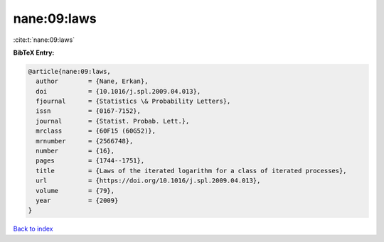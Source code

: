 nane:09:laws
============

:cite:t:`nane:09:laws`

**BibTeX Entry:**

.. code-block:: bibtex

   @article{nane:09:laws,
     author        = {Nane, Erkan},
     doi           = {10.1016/j.spl.2009.04.013},
     fjournal      = {Statistics \& Probability Letters},
     issn          = {0167-7152},
     journal       = {Statist. Probab. Lett.},
     mrclass       = {60F15 (60G52)},
     mrnumber      = {2566748},
     number        = {16},
     pages         = {1744--1751},
     title         = {Laws of the iterated logarithm for a class of iterated processes},
     url           = {https://doi.org/10.1016/j.spl.2009.04.013},
     volume        = {79},
     year          = {2009}
   }

`Back to index <../By-Cite-Keys.html>`_
